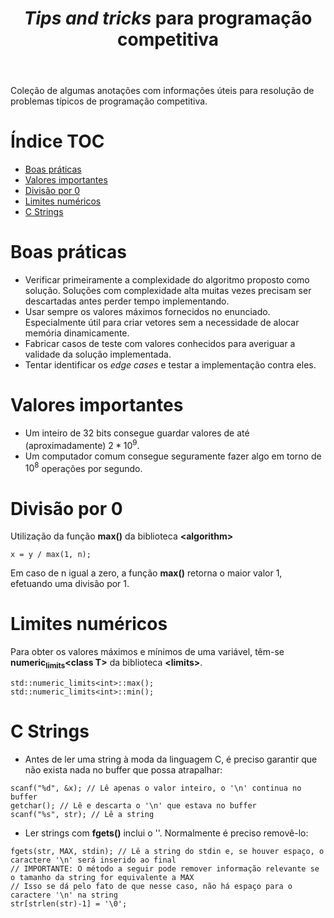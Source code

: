 #+TITLE: /Tips and tricks/ para programação competitiva
#+STARTUP: nofold

Coleção de algumas anotações com informações úteis para resolução de problemas
típicos de programação competitiva.

* Índice :TOC:
- [[#boas-práticas][Boas práticas]]
- [[#valores-importantes][Valores importantes]]
- [[#divisão-por-0][Divisão por 0]]
- [[#limites-numéricos][Limites numéricos]]
- [[#c-strings][C Strings]]

* Boas práticas
- Verificar primeiramente a complexidade do algoritmo proposto como solução.
  Soluções com complexidade alta muitas vezes precisam ser descartadas antes
  perder tempo implementando.
- Usar sempre os valores máximos fornecidos no enunciado. Especialmente útil
  para criar vetores sem a necessidade de alocar memória dinamicamente.
- Fabricar casos de teste com valores conhecidos para averiguar a validade da
  solução implementada.
- Tentar identificar os /edge cases/ e testar a implementação contra eles.
  

* Valores importantes
-  Um inteiro de 32 bits consegue guardar valores de até (aproximadamente)
  $2*10^9$.
-  Um computador comum consegue seguramente fazer algo em torno de $10^8$
  operações por segundo.

  
* Divisão por 0
Utilização da função *max()* da biblioteca *<algorithm>*

#+BEGIN_SRC C++
x = y / max(1, n);
#+END_SRC

Em caso de n igual a zero, a função *max()* retorna o maior valor 1, efetuando uma divisão por 1.


* Limites numéricos
Para obter os valores máximos e mínimos de uma variável, têm-se
*numeric_limits<class T>* da biblioteca *<limits>*.

#+BEGIN_SRC C++
std::numeric_limits<int>::max();
std::numeric_limits<int>::min();
#+END_SRC


* C Strings
- Antes de ler uma string à moda da linguagem C, é preciso garantir que não
  exista nada no buffer que possa atrapalhar:

#+BEGIN_SRC C++
scanf("%d", &x); // Lê apenas o valor inteiro, o '\n' continua no buffer
getchar(); // Lê e descarta o '\n' que estava no buffer
scanf("%s", str); // Lê a string
#+END_SRC

- Ler strings com *fgets()* inclui o '\n'. Normalmente é preciso removê-lo:

#+BEGIN_SRC C++
fgets(str, MAX, stdin); // Lê a string do stdin e, se houver espaço, o caractere '\n' será inserido ao final
// IMPORTANTE: O método a seguir pode remover informação relevante se o tamanho da string for equivalente a MAX
// Isso se dá pelo fato de que nesse caso, não há espaço para o caractere '\n' na string
str[strlen(str)-1] = '\0';
#+END_SRC
